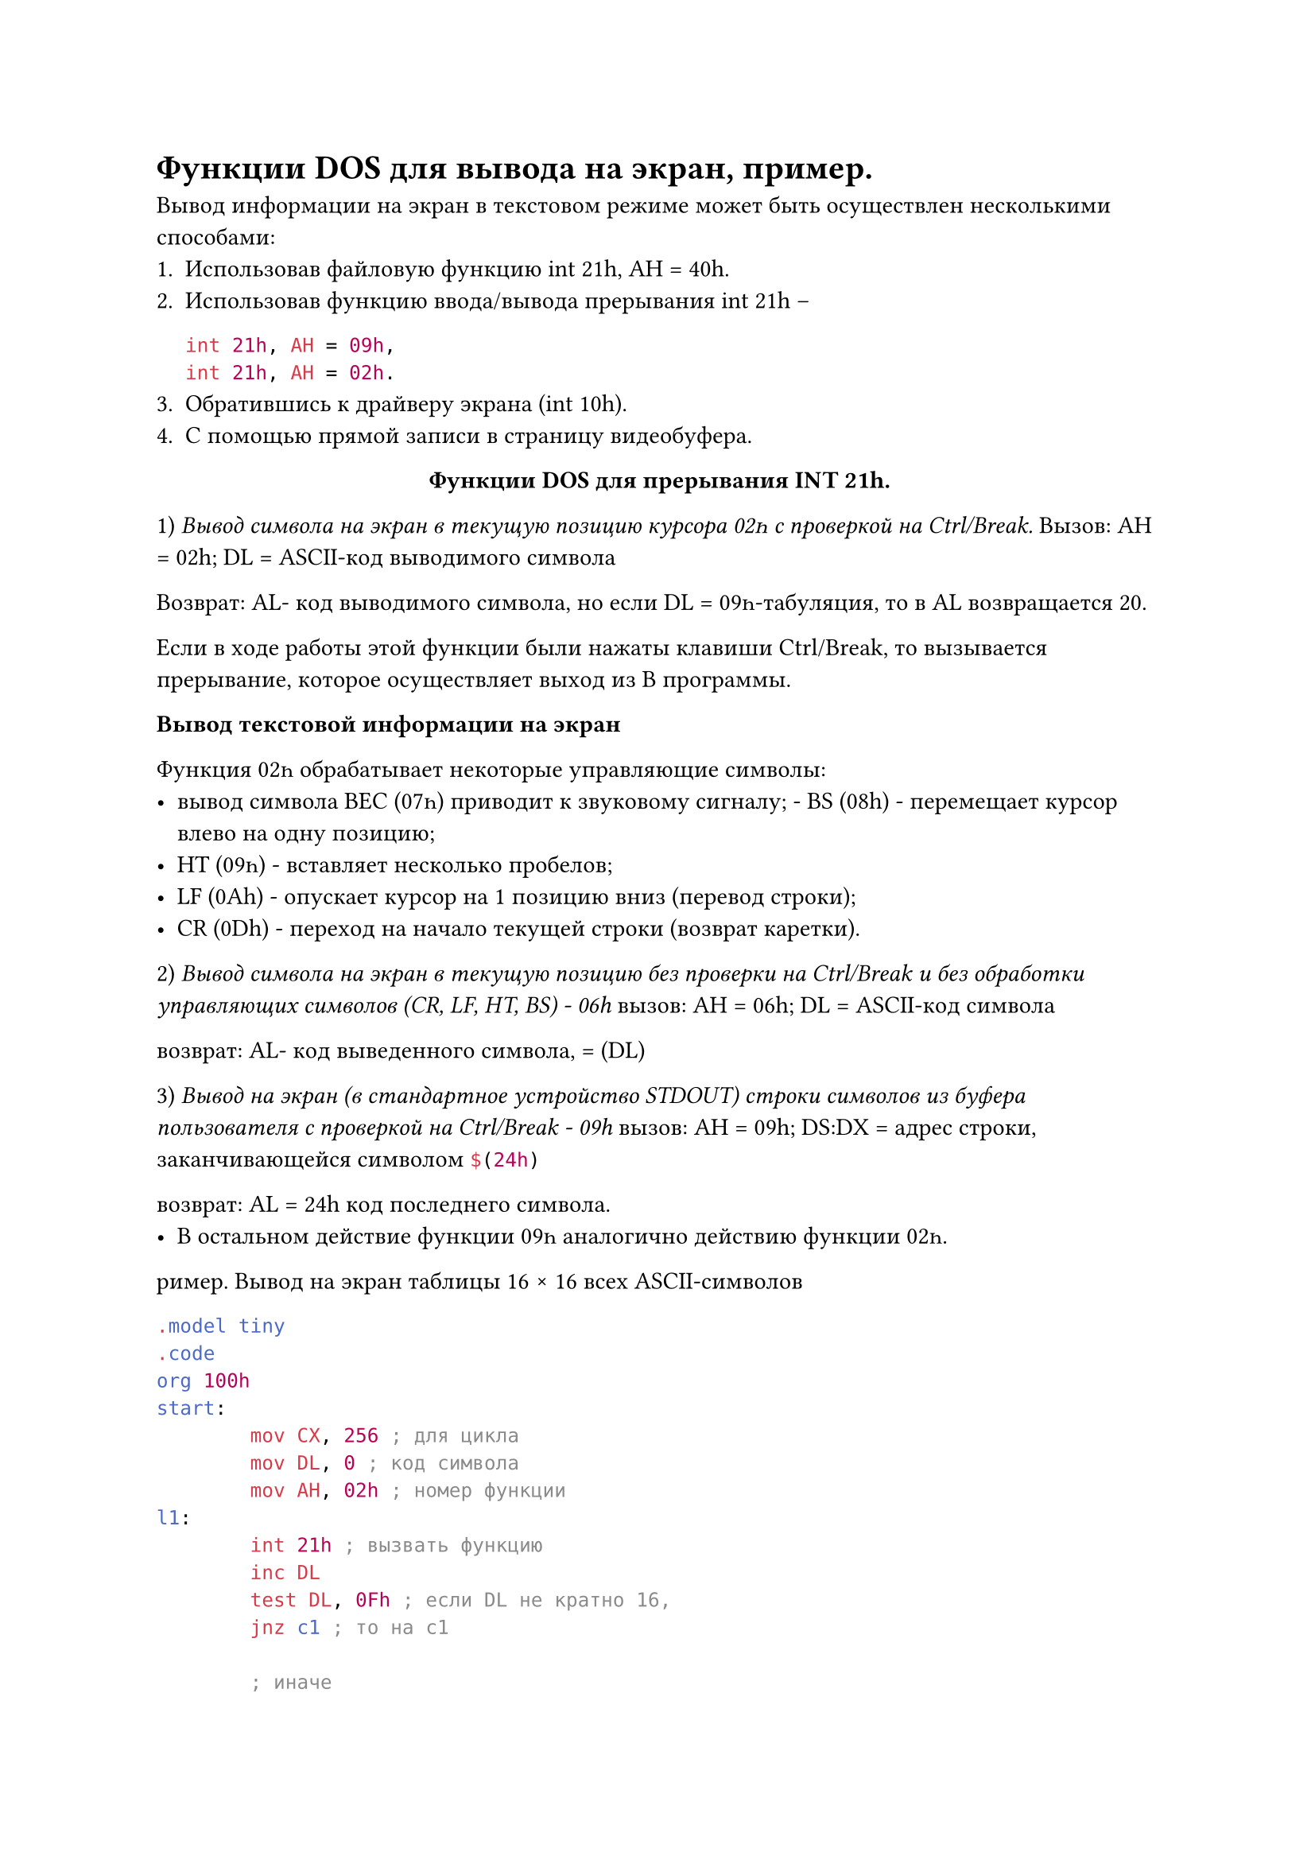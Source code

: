 = Функции DOS для вывода на экран, пример.

Вывод информации на экран в текстовом режиме может быть осуществлен несколькими способами:
+ Использовав файловую функцию int 21h, AH = 40h.
+ Использовав функцию ввода/вывода прерывания int 21h --
  ```asm int 21h, AH = 09h,
  int 21h, AH = 02h.```
+ Обратившись к драйверу экрана (int 10h).
+ С помощью прямой записи в страницу видеобуфера.

#align(center)[*Функции DОЅ для прерывания INT 21h.*]
1) _Вывод символа на экран в текущую позицию курсора 02һ с проверкой на Ctrl/Break._
Вызов: АН = 02h; DL = ASCII-код выводимого символа

Возврат: AL- код выводимого символа, но если DL = 09һ-табуляция, то в AL возвращается 20.

Если в ходе работы этой функции были нажаты клавиши Ctrl/Break, то вызывается прерывание, которое осуществляет выход из
В программы.

*Вывод текстовой информации на экран*

Функция 02һ обрабатывает некоторые управляющие символы: 
- вывод символа ВЕС (07һ) приводит к звуковому сигналу; - BS (08h) - перемещает курсор влево на одну позицию;
- НТ (09һ) - вставляет несколько пробелов;
- LF (0Аh) - опускает курсор на 1 позицию вниз (перевод строки); 
- CR (0Dh) - переход на начало текущей строки (возврат каретки). 
2) _Вывод символа на экран в текущую позицию без проверки на Ctrl/Break и без обработки управляющих символов (CR, LF, HT, BS) - 06h_
вызов: АН = 06h; DL = ASCII-код символа

возврат: AL- код выведенного символа, = (DL)

3) _Вывод на экран (в стандартное устройство STDOUT) строки символов из буфера пользователя с проверкой на Ctrl/Break - 09h_
вызов: АН = 09h; DS:DX = адрес строки, заканчивающейся символом ```asm $(24h)```

возврат: AL = 24h код последнего символа.
- В остальном действие функции 09һ аналогично действию функции 02һ.

ример. Вывод на экран таблицы 16 × 16 всех ASCII-символов

```asm
.model tiny
.code
org 100h
start:
        mov CX, 256 ; для цикла
        mov DL, 0 ; код символа
        mov AH, 02h ; номер функции
l1:
        int 21h ; вызвать функцию
        inc DL
        test DL, 0Fh ; если DL не кратно 16,
        jnz c1 ; то на c1

        ; иначе
        push DX ; сохранить код в стеке

        ; Вывод CRLF
        mov DL, 0Dh
        int 21h
        mov DL, 0Ah
        int 21h

        pop DX ; восстановить код из стека
c1:
        loop l1
end start
```
